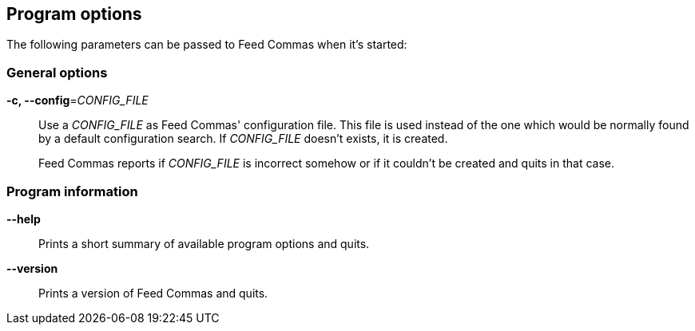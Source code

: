[[program-options]]
== Program options

// tag::manpage[]

The following parameters can be passed to Feed Commas when it's started:

=== General options

*-c, --config*=_CONFIG_FILE_::
  Use a _CONFIG_FILE_ as Feed Commas' configuration file. This file is used
  instead of the one which would be normally found by a default configuration
  search. If _CONFIG_FILE_ doesn't exists, it is created.
+
Feed Commas reports if _CONFIG_FILE_ is incorrect somehow or if it couldn't be
created and quits in that case.

=== Program information

*--help*::
  Prints a short summary of available program options and quits.

*--version*::
  Prints a version of Feed Commas and quits.

// end::manpage[]
